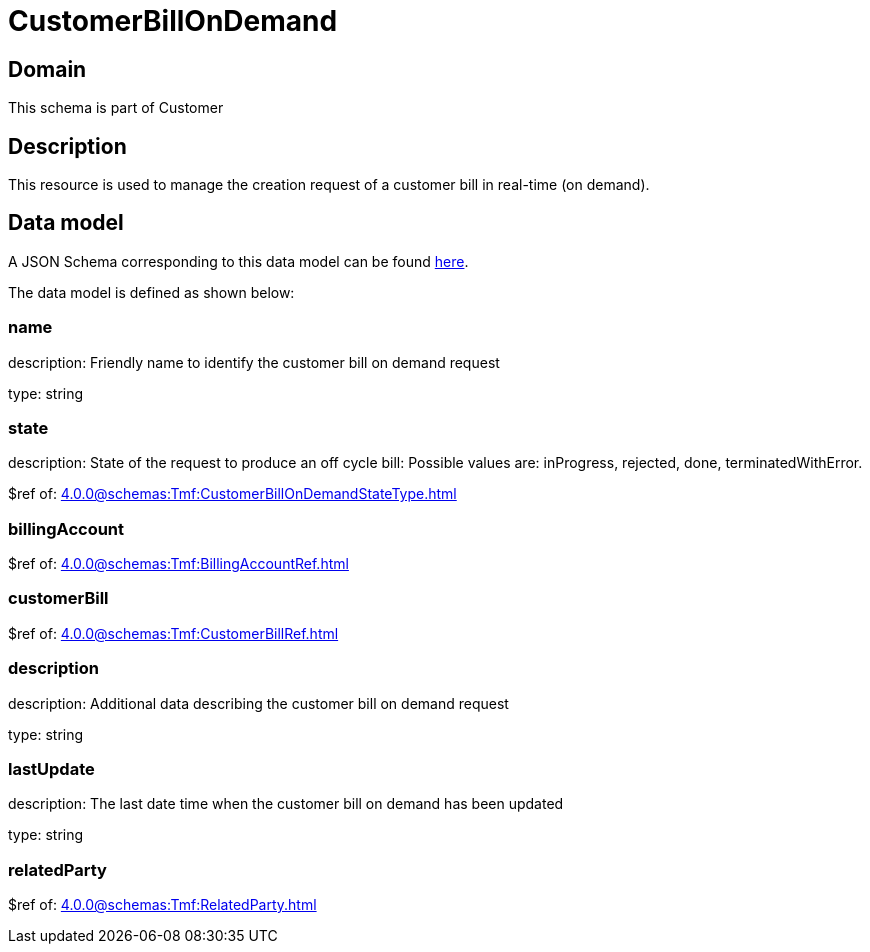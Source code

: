 = CustomerBillOnDemand

[#domain]
== Domain

This schema is part of Customer

[#description]
== Description

This resource is used to manage the creation request of a customer bill in real-time (on demand).


[#data_model]
== Data model

A JSON Schema corresponding to this data model can be found https://tmforum.org[here].

The data model is defined as shown below:


=== name
description: Friendly name to identify the customer bill on demand request

type: string


=== state
description: State of the request to produce an off cycle bill: Possible values are: inProgress, rejected, done, terminatedWithError.

$ref of: xref:4.0.0@schemas:Tmf:CustomerBillOnDemandStateType.adoc[]


=== billingAccount
$ref of: xref:4.0.0@schemas:Tmf:BillingAccountRef.adoc[]


=== customerBill
$ref of: xref:4.0.0@schemas:Tmf:CustomerBillRef.adoc[]


=== description
description: Additional data describing the customer bill on demand request

type: string


=== lastUpdate
description: The last date time when the customer bill on demand has been updated

type: string


=== relatedParty
$ref of: xref:4.0.0@schemas:Tmf:RelatedParty.adoc[]


